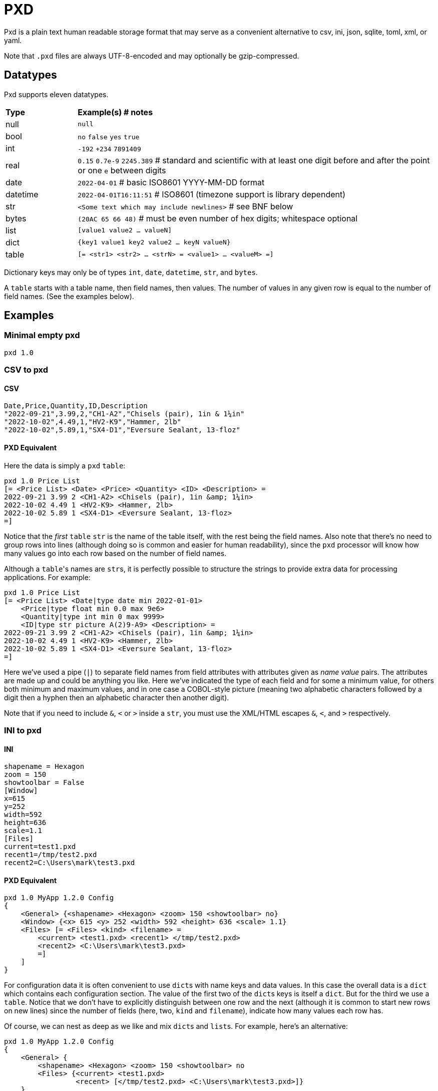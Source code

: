 = PXD

Pxd is a plain text human readable storage format that may serve as a
convenient alternative to csv, ini, json, sqlite, toml, xml, or yaml.

Note that `.pxd` files are always UTF-8-encoded and may optionally be
gzip-compressed.

== Datatypes

Pxd supports eleven datatypes.

[cols="1,5"]
|===
|**Type**   |**Example(s) # notes**
|null       |`null`
|bool       |`no` `false` `yes` `true`
|int        |`-192` `+234` `7891409`
|real       |`0.15` `0.7e-9` `2245.389` # standard and scientific with
at least one digit before and after the point or one `e` between digits
|date       |`2022-04-01`  # basic ISO8601 YYYY-MM-DD format
|datetime   |`2022-04-01T16:11:51` # ISO8601 (timezone support is
library dependent)
|str        |`<Some text which may include newlines>` # see BNF below
|bytes      |`(20AC 65 66 48)` # must be even number of hex digits; whitespace optional
|list       |`[value1 value2 ... valueN]`
|dict       |`{key1 value1 key2 value2 ... keyN valueN}`
|table      |`[= <str1> <str2> ... <strN> = <value1> ... <valueM> =]` 
|===

Dictionary keys may only be of types `int`, `date`, `datetime`, `str`,
and `bytes`.

A `table` starts with a table name, then field names, then values. The
number of values in any given row is equal to the number of field names.
(See the examples below).

== Examples

=== Minimal empty pxd

    pxd 1.0

=== CSV to pxd

==== CSV

    Date,Price,Quantity,ID,Description
    "2022-09-21",3.99,2,"CH1-A2","Chisels (pair), 1in & 1¼in"
    "2022-10-02",4.49,1,"HV2-K9","Hammer, 2lb"
    "2022-10-02",5.89,1,"SX4-D1","Eversure Sealant, 13-floz"

==== PXD Equivalent

Here the data is simply a `pxd` `table`:

    pxd 1.0 Price List
    [= <Price List> <Date> <Price> <Quantity> <ID> <Description> =
    2022-09-21 3.99 2 <CH1-A2> <Chisels (pair), 1in &amp; 1¼in>
    2022-10-02 4.49 1 <HV2-K9> <Hammer, 2lb>
    2022-10-02 5.89 1 <SX4-D1> <Eversure Sealant, 13-floz>
    =]

Notice that the _first_ `table` `str` is the name of the table itself,
with the rest being the field names. Also note that there's no need to
group rows into lines (although doing so is common and easier for human
readability), since the `pxd` processor will know how many values go
into each row based on the number of field names.

Although a ``table``'s names are ``str``s, it is perfectly possible to
structure the strings to provide extra data for processing applications.
For example:

    pxd 1.0 Price List
    [= <Price List> <Date|type date min 2022-01-01>
        <Price|type float min 0.0 max 9e6>
        <Quantity|type int min 0 max 9999>
        <ID|type str picture A(2)9-A9> <Description> =
    2022-09-21 3.99 2 <CH1-A2> <Chisels (pair), 1in &amp; 1¼in>
    2022-10-02 4.49 1 <HV2-K9> <Hammer, 2lb>
    2022-10-02 5.89 1 <SX4-D1> <Eversure Sealant, 13-floz>
    =]

Here we've used a pipe (`|`) to separate field names from field
attributes with attributes given as _name value_ pairs. The attributes
are made up and could be anything you like. Here we've indicated the
type of each field and for some a minimum value, for others both minimum
and maximum values, and in one case a COBOL-style picture (meaning two
alphabetic characters followed by a digit then a hyphen then an
alphabetic character then another digit).

Note that if you need to include `&`, `<` or `>` inside a `str`, you
must use the XML/HTML escapes `&amp;`, `&lt;`, and `&gt;` respectively.

=== INI to pxd

==== INI

    shapename = Hexagon
    zoom = 150
    showtoolbar = False
    [Window]
    x=615
    y=252
    width=592
    height=636
    scale=1.1
    [Files]
    current=test1.pxd
    recent1=/tmp/test2.pxd
    recent2=C:\Users\mark\test3.pxd

==== PXD Equivalent

    pxd 1.0 MyApp 1.2.0 Config
    {
        <General> {<shapename> <Hexagon> <zoom> 150 <showtoolbar> no}
        <Window> {<x> 615 <y> 252 <width> 592 <height> 636 <scale> 1.1}
        <Files> [= <Files> <kind> <filename> =
            <current> <test1.pxd> <recent1> </tmp/test2.pxd>
            <recent2> <C:\Users\mark\test3.pxd>
            =]
        ]
    }

For configuration data it is often convenient to use ``dict``s with name
keys and data values. In this case the overall data is a `dict` which
contains each configuration section. The value of the first two of the
``dict``s keys is itself a `dict`. But for the third we use a `table`.
Notice that we don't have to explicitly distinguish between one row and
the next (although it is common to start new rows on new lines) since
the number of fields (here, two, `kind` and `filename`), indicate how
many values each row has.

Of course, we can nest as deep as we like and mix ``dict``s and ``list``s.
For example, here's an alternative:

    pxd 1.0 MyApp 1.2.0 Config
    {
        <General> {
            <shapename> <Hexagon> <zoom> 150 <showtoolbar> no
            <Files> {<current> <test1.pxd>
                     <recent> [</tmp/test2.pxd> <C:\Users\mark\test3.pxd>]}
        }
        <Window> {<x> 615 <y> 252 <width> 592 <height> 636 <scale> 1.1}
    }

Here, we've moved the _Files_ into _General_ and changed the recent
files from per-file `dict` items into a `list` of filenames.

=== Database to pxd

Data-wise a database normally consists of one or more tables. A pxd
equivalent using a `list` of ``tables``s is easily made.

    pxd 1.0 MyApp Data
    [
        [= <Customers> <CID> <Company> <Address> <Contact> <Email> =
            50 <Best People> <123 Somewhere> <John Doe> <j@doe.com>
            19 <Supersuppliers> null <Jane Doe> <jane@super.com>
        =]
        [= <Invoices> <INUM> <CID> <Raised Date> <Due Date> <Paid> <Description> =
            152 50 2022-01-17 2022-02-17 false <COD>
            153 19 2022-01-19 2022-02-19 true <>
        =]
        [= <Items> <IID> <INUM> <Delivery Date> <Unit Price> <Quantity> <Description> =
            1839 152 2022-01-16 29.99 2 <Bales of hay>
            1840 152 2022-01-16 5.98 3 <Straps>
            1620 153 2022-01-19 11.50 1 <Washers (1-in)>
        =]
    ]

Here we have a `list` of ``table``s representing three database tables.

Notice that the second customer has a `null` address and the second
invoice has an empty description.

== BNF

A `.pxd` file consists of a mandatory header followed by a single
optional `dict` or `list`.

    PXD      ::= 'pxd' RWS REAL CUSTOM? '\n' DATA?
    CUSTOM   ::= RWS [^\n]+ # user-defined data e.g. filetype and version
    DATA     ::= (DICT | LIST | TABLE)
    DICT     ::= '{' OWS (KEY RWS VALUE)? (RWS KEY RWS VALUE)* OWS '}'
    LIST     ::= '[' OWS VALUE? (RWS VALUE)* OWS ']'
    TABLE    ::= '[=' (OWS STR){2,} '=' (RWS VALUE)* '=]'
    KEY      ::= (INT | DATE | DATETIME | STR | BYTES)
    VALUE    ::= (NULL | BOOL | INT | REAL | DATE | DATETIME | STR |
                  BYTES | LIST | DICT | TABLE)
    NULL     ::= 'null'
    BOOL     ::= 'no' | 'false' | 'yes' | 'true'
    INT      ::= /[-+]?\d+/
    REAL     ::= # support both standard and scientific
    DATE     ::= /\d\d\d\d-\d\d-\d\d/ # basic ISO8601 YYYY-MM-DD format
    DATETIME ::= /\d\d\d\d-\d\d-\d\dT\d\d:\d\d(:\d\d)?(Z|[-+]\d\d(:?[:]?\d\d)?)?/ # see note below
    STR      ::= /[<][^<>]*[>]/ # newlines and &amp; &lt; &gt; supported i.e., XML
    BYTES    ::= '(' (OWS [A-Fa-f0-9]{2})* OWS ')'
    OWS      ::= /[\s\n]*/
    RWS      ::= /[\s\n]+/

For a `table` the first `str` is the table's name and the second and
subsequent strings are field names. After the bare `=` come the table's
values. There's no need to distinguish between one row and the next
(although it is common to start new rows on new lines) since the number
of fields indicate how many values each row has.

Although it is possible to nest ``table``s inside ``table``s, this isn't
recommended.

For ``datetime``s, support may vary across different _pxd_ libraries and
might _not_ include timezone support. For example, the Python library
only supports timezones at all if the `dateutil` module is installed,
and then only `Z` (UTC) or an offset (`/[-+]HH(:MM)?/`).

A `pxd` reader should be able to read a plain text or gzipped plain text
`pxd` file.
